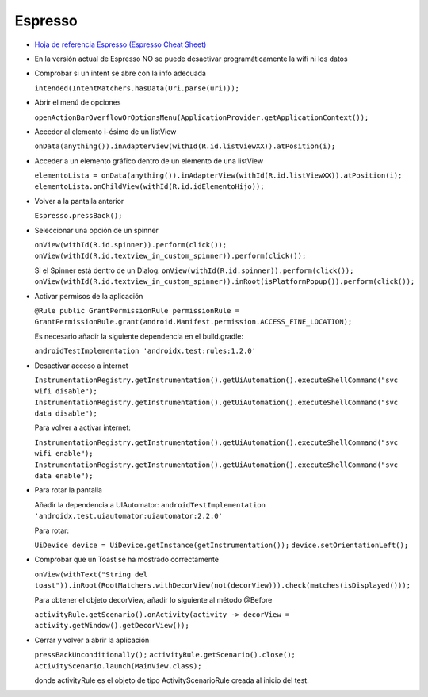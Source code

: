 Espresso
=========

* `Hoja de referencia Espresso (Espresso Cheat Sheet) <https://developer.android.com/training/testing/espresso/cheat-sheet>`_

* En la versión actual de Espresso NO se puede desactivar programáticamente la wifi ni los datos

* Comprobar si un intent se abre con la info adecuada 

  ``intended(IntentMatchers.hasData(Uri.parse(uri)));``

* Abrir el menú de opciones 

  ``openActionBarOverflowOrOptionsMenu(ApplicationProvider.getApplicationContext());``

* Acceder al elemento i-ésimo de un listView 

  ``onData(anything()).inAdapterView(withId(R.id.listViewXX)).atPosition(i);``

* Acceder a un elemento gráfico dentro de un elemento de una listView 

  ``elementoLista = onData(anything()).inAdapterView(withId(R.id.listViewXX)).atPosition(i); 
  elementoLista.onChildView(withId(R.id.idElementoHijo));``

* Volver a la pantalla anterior 

  ``Espresso.pressBack();``

* Seleccionar una opción de un spinner 

  ``onView(withId(R.id.spinner)).perform(click());
  onView(withId(R.id.textview_in_custom_spinner)).perform(click());``

  Si el Spinner está dentro de un Dialog:
  ``onView(withId(R.id.spinner)).perform(click());
  onView(withId(R.id.textview_in_custom_spinner)).inRoot(isPlatformPopup()).perform(click());``

* Activar permisos de la aplicación 

  ``@Rule public GrantPermissionRule permissionRule = GrantPermissionRule.grant(android.Manifest.permission.ACCESS_FINE_LOCATION);``
  
  Es necesario añadir la siguiente dependencia en el build.gradle:
  
  ``androidTestImplementation 'androidx.test:rules:1.2.0'``

* Desactivar acceso a internet

  ``InstrumentationRegistry.getInstrumentation().getUiAutomation().executeShellCommand("svc wifi disable");``
  ``InstrumentationRegistry.getInstrumentation().getUiAutomation().executeShellCommand("svc data disable");``

  Para volver a activar internet:

  ``InstrumentationRegistry.getInstrumentation().getUiAutomation().executeShellCommand("svc wifi enable");``
  ``InstrumentationRegistry.getInstrumentation().getUiAutomation().executeShellCommand("svc data enable");``

* Para rotar la pantalla
  
  Añadir la dependencia a UIAutomator: ``androidTestImplementation 'androidx.test.uiautomator:uiautomator:2.2.0'``
  
  Para rotar: 
  
  ``UiDevice device = UiDevice.getInstance(getInstrumentation());``
  ``device.setOrientationLeft();``

* Comprobar que un Toast se ha mostrado correctamente

  ``onView(withText("String del toast")).inRoot(RootMatchers.withDecorView(not(decorView))).check(matches(isDisplayed()));``

  Para obtener el objeto decorView, añadir lo siguiente al método @Before

  ``activityRule.getScenario().onActivity(activity -> decorView = activity.getWindow().getDecorView());``

* Cerrar y volver a abrir la aplicación

  ``pressBackUnconditionally();``
  ``activityRule.getScenario().close();``
  ``ActivityScenario.launch(MainView.class);``

  donde activityRule es el objeto de tipo ActivityScenarioRule creada al inicio del test.

